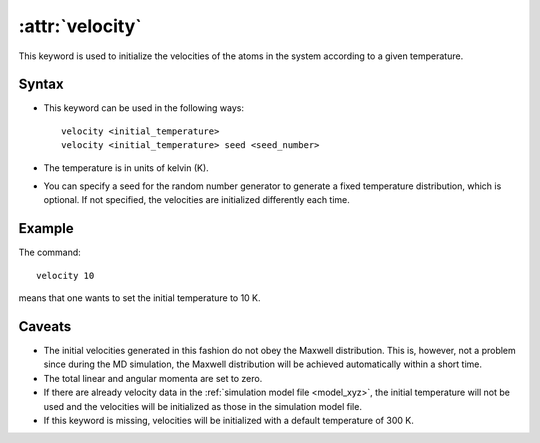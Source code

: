 .. _kw_velocity:
.. index::
   single: velocity (keyword in run.in)

:attr:`velocity`
================

This keyword is used to initialize the velocities of the atoms in the system according to a given temperature. 

Syntax
------
* This keyword can be used in the following ways::
  
    velocity <initial_temperature>
    velocity <initial_temperature> seed <seed_number>

* The temperature is in units of kelvin (K).
* You can specify a seed for the random number generator to generate a fixed temperature distribution, which is optional. If not specified, the velocities are initialized differently each time.

Example
-------

The command::

    velocity 10

means that one wants to set the initial temperature to 10 K. 

Caveats
-------

* The initial velocities generated in this fashion do not obey the Maxwell distribution.
  This is, however, not a problem since during the MD simulation, the Maxwell distribution will be achieved automatically within a short time.
* The total linear and angular momenta are set to zero.
* If there are already velocity data in the :ref:`simulation model file <model_xyz>`, the initial temperature will not be used and the velocities will be initialized as those in the simulation model file.
* If this keyword is missing, velocities will be initialized with a default temperature of 300 K.
